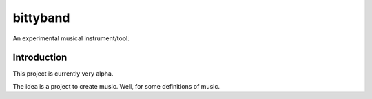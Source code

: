 bittyband
#########

An experimental musical instrument/tool.

Introduction
============

This project is currently very alpha.

The idea is a project to create music. Well, for some definitions of music.


